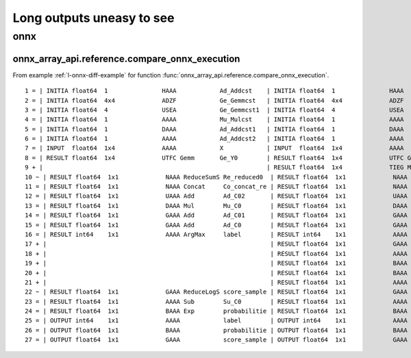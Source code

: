 ==========================
Long outputs uneasy to see
==========================

onnx
====

.. _l-long-output-compare_onnx_execution:

onnx_array_api.reference.compare_onnx_execution
+++++++++++++++++++++++++++++++++++++++++++++++

From example :ref:`l-onnx-diff-example` for function
:func:`onnx_array_api.reference.compare_onnx_execution`.

::

    1 = | INITIA float64  1               HAAA            Ad_Addcst    | INITIA float64  1               HAAA            Ad_Addcst   
    2 = | INITIA float64  4x4             ADZF            Ge_Gemmcst   | INITIA float64  4x4             ADZF            Ge_Gemmcst  
    3 = | INITIA float64  4               USEA            Ge_Gemmcst1  | INITIA float64  4               USEA            Ge_Gemmcst1 
    4 = | INITIA float64  1               AAAA            Mu_Mulcst    | INITIA float64  1               AAAA            Mu_Mulcst   
    5 = | INITIA float64  1               DAAA            Ad_Addcst1   | INITIA float64  1               DAAA            Ad_Addcst1  
    6 = | INITIA float64  1               AAAA            Ad_Addcst2   | INITIA float64  1               AAAA            Ad_Addcst2  
    7 = | INPUT  float64  1x4             AAAA            X            | INPUT  float64  1x4             AAAA            X           
    8 = | RESULT float64  1x4             UTFC Gemm       Ge_Y0        | RESULT float64  1x4             UTFC Gemm       Ge_Y0       
    9 + |                                                              | RESULT float64  1x4             TIEG Mul        Mu_C01       
    10 ~ | RESULT float64  1x1             NAAA ReduceSumS Re_reduced0  | RESULT float64  1x1             NAAA ReduceSum  Re_reduced0 
    11 = | RESULT float64  1x1             NAAA Concat     Co_concat_re | RESULT float64  1x1             NAAA Concat     Co_concat_re
    12 = | RESULT float64  1x1             UAAA Add        Ad_C02       | RESULT float64  1x1             UAAA Add        Ad_C02      
    13 = | RESULT float64  1x1             DAAA Mul        Mu_C0        | RESULT float64  1x1             DAAA Mul        Mu_C0       
    14 = | RESULT float64  1x1             GAAA Add        Ad_C01       | RESULT float64  1x1             GAAA Add        Ad_C01      
    15 = | RESULT float64  1x1             GAAA Add        Ad_C0        | RESULT float64  1x1             GAAA Add        Ad_C0       
    16 = | RESULT int64    1x1             AAAA ArgMax     label        | RESULT int64    1x1             AAAA ArgMax     label       
    17 + |                                                              | RESULT float64  1x1             GAAA ReduceMax  Re_reduced03 
    18 + |                                                              | RESULT float64  1x1             AAAA Sub        Su_C01       
    19 + |                                                              | RESULT float64  1x1             BAAA Exp        Ex_output0   
    20 + |                                                              | RESULT float64  1x1             BAAA ReduceSum  Re_reduced02 
    21 + |                                                              | RESULT float64  1x1             AAAA Log        Lo_output0   
    22 ~ | RESULT float64  1x1             GAAA ReduceLogS score_sample | RESULT float64  1x1             GAAA Add        score_sample
    23 = | RESULT float64  1x1             AAAA Sub        Su_C0        | RESULT float64  1x1             AAAA Sub        Su_C0       
    24 = | RESULT float64  1x1             BAAA Exp        probabilitie | RESULT float64  1x1             BAAA Exp        probabilitie
    25 = | OUTPUT int64    1x1             AAAA            label        | OUTPUT int64    1x1             AAAA            label       
    26 = | OUTPUT float64  1x1             BAAA            probabilitie | OUTPUT float64  1x1             BAAA            probabilitie
    27 = | OUTPUT float64  1x1             GAAA            score_sample | OUTPUT float64  1x1             GAAA            score_sample    
